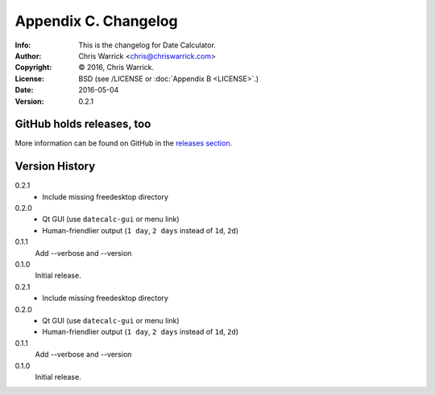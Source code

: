 =====================
Appendix C. Changelog
=====================
:Info: This is the changelog for Date Calculator.
:Author: Chris Warrick <chris@chriswarrick.com>
:Copyright: © 2016, Chris Warrick.
:License: BSD (see /LICENSE or :doc:`Appendix B <LICENSE>`.)
:Date: 2016-05-04
:Version: 0.2.1

.. index:: CHANGELOG

GitHub holds releases, too
==========================

More information can be found on GitHub in the `releases section
<https://github.com/Kwpolska/datecalc/releases>`_.

Version History
===============

0.2.1
    * Include missing freedesktop directory

0.2.0
    * Qt GUI (use ``datecalc-gui`` or menu link)
    * Human-friendlier output (``1 day``, ``2 days`` instead of ``1d``, ``2d``)

0.1.1
    Add --verbose and --version

0.1.0
    Initial release.

0.2.1
    * Include missing freedesktop directory

0.2.0
    * Qt GUI (use ``datecalc-gui`` or menu link)
    * Human-friendlier output (``1 day``, ``2 days`` instead of ``1d``, ``2d``)

0.1.1
    Add --verbose and --version

0.1.0
    Initial release.
